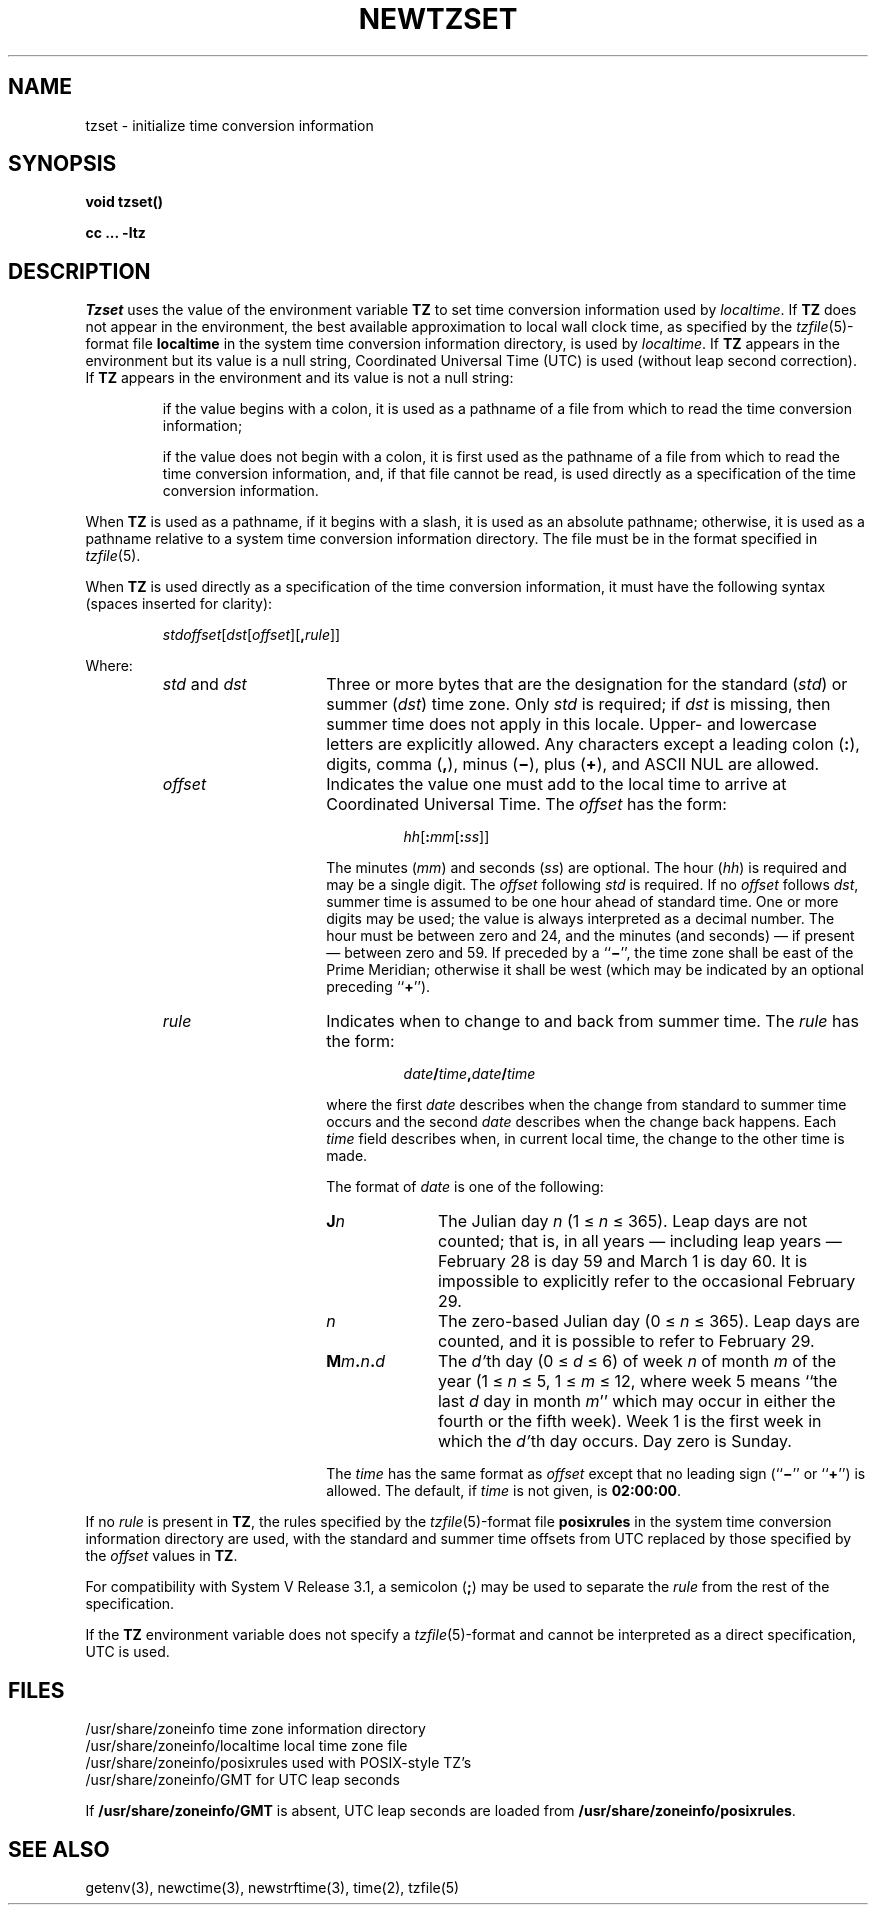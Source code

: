 .TH NEWTZSET 3
.SH NAME
tzset \- initialize time conversion information
.SH SYNOPSIS
.nf
.B void tzset()
.PP
.B cc ... -ltz
.fi
.SH DESCRIPTION
.I Tzset
uses the value of the environment variable
.B TZ
to set time conversion information used by
.IR localtime .
If
.B TZ
does not appear in the environment,
the best available approximation to local wall clock time, as specified
by the
.IR tzfile (5)-format
file
.B localtime
in the system time conversion information directory, is used by
.IR localtime .
If
.B TZ
appears in the environment but its value is a null string,
Coordinated Universal Time (UTC) is used (without leap second
correction).  If
.B TZ
appears in the environment and its value is not a null string:
.IP
if the value begins with a colon, it is used as a pathname of a file
from which to read the time conversion information;
.IP
if the value does not begin with a colon, it is first used as the
pathname of a file from which to read the time conversion information,
and, if that file cannot be read, is used directly as a specification of
the time conversion information.
.PP
When
.B TZ
is used as a pathname, if it begins with a slash,
it is used as an absolute pathname; otherwise,
it is used as a pathname relative to a system time conversion information
directory.
The file must be in the format specified in
.IR tzfile (5).
.PP
When
.B TZ
is used directly as a specification of the time conversion information,
it must have the following syntax (spaces inserted for clarity):
.IP
\fIstd\|offset\fR[\fIdst\fR[\fIoffset\fR][\fB,\fIrule\fR]]
.PP
Where:
.RS
.TP 15
.IR std " and " dst
Three or more bytes that are the designation for the standard
.RI ( std )
or summer
.RI ( dst )
time zone.  Only
.I std
is required; if
.I dst
is missing, then summer time does not apply in this locale.
Upper- and lowercase letters are explicitly allowed.  Any characters
except a leading colon
.RB ( : ),
digits, comma
.RB ( , ),
minus
.RB ( \(mi ),
plus
.RB ( \(pl ),
and ASCII NUL are allowed.
.TP
.I offset
Indicates the value one must add to the local time to arrive at
Coordinated Universal Time.  The
.I offset
has the form:
.RS
.IP
\fIhh\fR[\fB:\fImm\fR[\fB:\fIss\fR]]
.RE
.IP
The minutes
.RI ( mm )
and seconds
.RI ( ss )
are optional.  The hour
.RI ( hh )
is required and may be a single digit.  The
.I offset
following
.I std
is required.  If no
.I offset
follows
.IR dst ,
summer time is assumed to be one hour ahead of standard time.  One or
more digits may be used; the value is always interpreted as a decimal
number.  The hour must be between zero and 24, and the minutes (and
seconds) \(em if present \(em between zero and 59.  If preceded by a
.RB `` \(mi '',
the time zone shall be east of the Prime Meridian; otherwise it shall be
west (which may be indicated by an optional preceding
.RB `` \(pl '').
.TP
.I rule
Indicates when to change to and back from summer time.  The
.I rule
has the form:
.RS
.IP
\fIdate\fB/\fItime\fB,\fIdate\fB/\fItime\fR
.RE
.IP
where the first
.I date
describes when the change from standard to summer time occurs and the
second
.I date
describes when the change back happens.  Each
.I time
field describes when, in current local time, the change to the other
time is made.
.IP
The format of
.I date
is one of the following:
.RS
.TP 10
.BI J n
The Julian day
.I n
.RI "(1\ \(<=" "\ n\ " "\(<=\ 365).
Leap days are not counted; that is, in all years \(em including leap
years \(em February 28 is day 59 and March 1 is day 60.  It is
impossible to explicitly refer to the occasional February 29.
.TP
.I n
The zero-based Julian day
.RI "(0\ \(<=" "\ n\ " "\(<=\ 365).
Leap days are counted, and it is possible to refer to February 29.
.TP
.BI M m . n . d
The
.IR d' th
day
.RI "(0\ \(<=" "\ d\ " "\(<=\ 6)
of week
.I n
of month
.I m
of the year
.RI "(1\ \(<=" "\ n\ " "\(<=\ 5,
.RI "1\ \(<=" "\ m\ " "\(<=\ 12,
where week 5 means ``the last
.I d
day in month
.IR m ''
which may occur in either the fourth or the fifth week).  Week 1 is the
first week in which the
.IR d' th
day occurs.  Day zero is Sunday.
.RE
.IP "" 15
The
.I time
has the same format as
.I offset
except that no leading sign
.RB (`` \(mi ''
or
.RB `` \(pl '')
is allowed.  The default, if
.I time
is not given, is
.BR 02:00:00 .
.RE
.LP
If no
.I rule
is present in
.BR TZ ,
the rules specified
by the
.IR tzfile (5)-format
file
.B posixrules
in the system time conversion information directory are used, with the
standard and summer time offsets from UTC replaced by those specified by
the
.I offset
values in
.BR TZ .
.PP
For compatibility with System V Release 3.1, a semicolon
.RB ( ; )
may be used to separate the
.I rule
from the rest of the specification.
.PP
If the
.B TZ
environment variable does not specify a
.IR tzfile (5)-format
and cannot be interpreted as a direct specification,
UTC is used.
.SH FILES
.ta \w'/usr/share/zoneinfo/posixrules\0\0'u
/usr/share/zoneinfo	time zone information directory
.br
/usr/share/zoneinfo/localtime	local time zone file
.br
/usr/share/zoneinfo/posixrules	used with POSIX-style TZ's
.br
/usr/share/zoneinfo/GMT	for UTC leap seconds
.sp
If
.B /usr/share/zoneinfo/GMT
is absent,
UTC leap seconds are loaded from
.BR /usr/share/zoneinfo/posixrules .
.SH SEE ALSO
getenv(3),
newctime(3),
newstrftime(3),
time(2),
tzfile(5)
.\" @(#)newtzset.3	7.5
